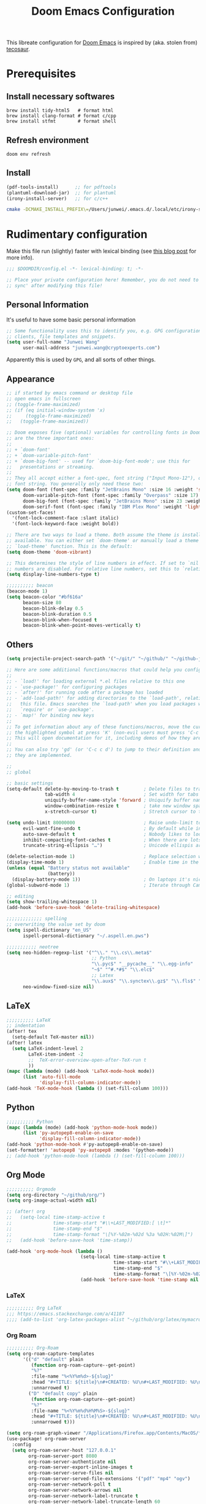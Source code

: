 #+TITLE: Doom Emacs Configuration
#+LAST_MODIFIED: [2021-02-18 Thu 11:48]
#+startup: fold
#+property: header-args:emacs-lisp :tangle yes :cache yes :results silent :comments link
#+property: header-args :tangle no :results silent

This libreate configuration for [[https://github.com/hlissner/doom-emacs][Doom Emacs]] is inspired by (aka. stolen from) [[https://tecosaur.github.io/emacs-config/config.html][tecosaur]].

* Prerequisites

** Install necessary softwares

#+begin_src shell
brew install tidy-html5   # format html
brew install clang-format # format c/cpp
brew install stfmt        # format shell
#+end_src

** Refresh environment
#+begin_src shell
doom env refresh
#+end_src

** Install

#+begin_src emacs-lisp :tangle no
(pdf-tools-install)      ;; for pdftools
(plantuml-download-jar)  ;; for plantuml
(irony-install-server)   ;; for c/c++
#+end_src

#+begin_src bash
cmake -DCMAKE_INSTALL_PREFIX\=/Users/junwei/.emacs.d/.local/etc/irony-server/ -DLIBCLANG_LIBRARY\=/usr/local/opt/llvm/lib/libclang.dylib -DLIBCLANG_INCLUDE_DIR\=/usr/local/opt/llvm/include /Users/junwei/.emacs.d/.local/straight/build-27.1/irony/server && cmake --build . --use-stderr --config Release --target install
#+end_src

* Rudimentary configuration
:LOGBOOK:
CLOCK: [2021-02-16 Tue 11:40]
:END:
Make this file run (slightly) faster with lexical binding (see [[https://nullprogram.com/blog/2016/12/22/][this blog post]] for more info).

#+begin_src emacs-lisp :comments no
;;; $DOOMDIR/config.el -*- lexical-binding: t; -*-

;; Place your private configuration here! Remember, you do not need to run 'doom
;; sync' after modifying this file!
#+end_src

** Personal Information
It's useful to have some basic personal information

#+begin_src emacs-lisp
;; Some functionality uses this to identify you, e.g. GPG configuration, email
;; clients, file templates and snippets.
(setq user-full-name "Junwei Wang"
      user-mail-address "junwei.wang@cryptoexperts.com")
#+end_src

Apparently this is used by ~GPG~, and all sorts of other things.

** Appearance
:LOGBOOK:
CLOCK: [2021-01-08 Fri 10:25]--[2021-01-08 Fri 10:50] =>  0:25
:END:

#+begin_src emacs-lisp
;; if started by emacs command or desktop file
;; open emacs in fullscreen
;; (toggle-frame-maximized)
;; (if (eq initial-window-system 'x)
;;     (toggle-frame-maximized)
;;   (toggle-frame-maximized))

;; Doom exposes five (optional) variables for controlling fonts in Doom. Here
;; are the three important ones:
;;
;; + `doom-font'
;; + `doom-variable-pitch-font'
;; + `doom-big-font' -- used for `doom-big-font-mode'; use this for
;;   presentations or streaming.
;;
;; They all accept either a font-spec, font string ("Input Mono-12"), or xlfd
;; font string. You generally only need these two:
(setq doom-font (font-spec :family "JetBrains Mono" :size 16 :weight 'semi-light)
      doom-variable-pitch-font (font-spec :family "Overpass" :size 17)
      doom-big-font (font-spec :family "JetBrains Mono" :size 23 :weight 'semi-light)
      doom-serif-font (font-spec :family "IBM Plex Mono" :weight 'light))
(custom-set-faces!
  '(font-lock-comment-face :slant italic)
  '(font-lock-keyword-face :weight bold))

;; There are two ways to load a theme. Both assume the theme is installed and
;; available. You can either set `doom-theme' or manually load a theme with the
;; `load-theme' function. This is the default:
(setq doom-theme 'doom-vibrant)

;; This determines the style of line numbers in effect. If set to `nil', line
;; numbers are disabled. For relative line numbers, set this to `relative'.
(setq display-line-numbers-type t)

;;;;;;;;;; beacon
(beacon-mode 1)
(setq beacon-color "#bf616a"
      beacon-size 80
      beacon-blink-delay 0.5
      beacon-blink-duration 0.5
      beacon-blink-when-focused t
      beacon-blink-when-point-moves-vertically t)
#+end_src

** Others

#+begin_src emacs-lisp
(setq projectile-project-search-path '("~/git/" "~/github/" "~/github-jwang/" "~/gitea_local" "~/projects/" "~/workspace/"))

;; Here are some additional functions/macros that could help you configure Doom:
;;
;; - `load!' for loading external *.el files relative to this one
;; - `use-package!' for configuring packages
;; - `after!' for running code after a package has loaded
;; - `add-load-path!' for adding directories to the `load-path', relative to
;;   this file. Emacs searches the `load-path' when you load packages with
;;   `require' or `use-package'.
;; - `map!' for binding new keys
;;
;; To get information about any of these functions/macros, move the cursor over
;; the highlighted symbol at press 'K' (non-evil users must press 'C-c c k').
;; This will open documentation for it, including demos of how they are used.
;;
;; You can also try 'gd' (or 'C-c c d') to jump to their definition and see how
;; they are implemented.

;;
;; global

;; basic settings
(setq-default delete-by-moving-to-trash t         ; Delete files to trash
              tab-width 4                         ; Set width for tabs
              uniquify-buffer-name-style 'forward ; Uniquify buffer names
              window-combination-resize t         ; take new window space from all other windows (not just current)
              x-stretch-cursor t)                 ; Stretch cursor to the glyph width

(setq undo-limit 80000000                         ; Raise undo-limit to 80Mb
      evil-want-fine-undo t                       ; By default while in insert all changes are one big blob. Be more granular
      auto-save-default t                         ; Nobody likes to loose work, I certainly don't
      inhibit-compacting-font-caches t            ; When there are lots of glyphs, keep them in memory
      truncate-string-ellipsis "…")               ; Unicode ellispis are nicer than "...", and also save /precious/ space

(delete-selection-mode 1)                         ; Replace selection when inserting text
(display-time-mode 1)                             ; Enable time in the mode-line
(unless (equal "Battery status not available"
               (battery))
  (display-battery-mode 1))                       ; On laptops it's nice to know how much power you have
(global-subword-mode 1)                           ; Iterate through CamelCase words

;; editing
(setq show-trailing-whitespace 1)
(add-hook 'before-save-hook 'delete-trailing-whitespace)

;;;;;;;;;;;;; spelling
;; overwriting the value set by doom
(setq ispell-dictionary "en_US"
      ispell-personal-dictionary "~/.aspell.en.pws")

;;;;;;;;;;; neotree
(setq neo-hidden-regexp-list '("^\\." "\\.cs\\.meta$"
                               ;; Python
                               "\\.pyc$" "__pycache__" "\\.egg-info"
                               "~$" "^#.*#$" "\\.elc$"
                               ;; Latex
                               "\\.aux$" "\\.synctex\\.gz$" "\\.fls$" "\\.tdo$" "\\.bbl$" "\\.blg$")
      neo-window-fixed-size nil)
#+end_src

** LaTeX

#+begin_src emacs-lisp
;;;;;;;;;; LaTeX
;; indentation
(after! tex
  (setq-default TeX-master nil))
(after! latex
  (setq LaTeX-indent-level 2
        LaTeX-item-indent -2
        ;;  TeX-error-overview-open-after-TeX-run t
        ))
(mapc (lambda (mode) (add-hook 'LaTeX-mode-hook mode))
      (list 'auto-fill-mode
            'display-fill-column-indicator-mode))
(add-hook 'TeX-mode-hook (lambda () (set-fill-column 100)))
#+end_src

** Python

#+begin_src emacs-lisp
;;;;;;;;;; Python
(mapc (lambda (mode) (add-hook 'python-mode-hook mode))
      (list 'py-autopep8-enable-on-save
            'display-fill-column-indicator-mode))
(add-hook 'python-mode-hook #'py-autopep8-enable-on-save)
(set-formatter! 'autopep8 'py-autopep8 :modes '(python-mode))
;; (add-hook 'python-mode-hook (lambda () (set-fill-column 100)))
#+end_src

** Org Mode

#+begin_src emacs-lisp
;;;;;;;;;; Orgmode
(setq org-directory "~/github/org/")
(setq org-image-actual-width nil)

;; (after! org
;;   (setq-local time-stamp-active t
;;               time-stamp-start "#\\+LAST_MODIFIED:[ \t]*"
;;               time-stamp-end "$"
;;               time-stamp-format "\[%Y-%02m-%02d %3a %02H:%02M\]")
;;   (add-hook 'before-save-hook 'time-stamp))

(add-hook 'org-mode-hook (lambda ()
                           (setq-local time-stamp-active t
                                       time-stamp-start "#\\+LAST_MODIFIED:[ \t]*"
                                       time-stamp-end "$"
                                       time-stamp-format "\[%Y-%02m-%02d %3a %02H:%02M\]")
                           (add-hook 'before-save-hook 'time-stamp nil 'local)))
#+end_src

*** LaTeX
#+begin_src emacs-lisp
;;;;;;;;;; Org LaTeX
;;; https://emacs.stackexchange.com/a/41187
;;;; (add-to-list 'org-latex-packages-alist "~/github/org/latex/mymacros.sty")
#+end_src

*** Org Roam

#+begin_src emacs-lisp
;;;;;;;;;; Org-Roam
(setq org-roam-capture-templates
      '(("d" "default" plain
         (function org-roam-capture--get-point)
         "%?"
         :file-name "%<%Y%m%d>-${slug}"
         :head "#+TITLE: ${title}\n#+CREATED: %U\n#+LAST_MODIFIED: %U\n#+ROAM_ALIAS:\n#+ROAM_TAGS:\n\n"
         :unnarrowed t)
        ("D" "default copy" plain
         (function org-roam-capture--get-point)
         "%?"
         :file-name "%<%Y%m%d%H%M%S>-${slug}"
         :head "#+TITLE: ${title}\n#+CREATED: %U\n#+LAST_MODIFIED: %U\n\n"
         :unnarrowed t)))

(setq org-roam-graph-viewer "/Applications/Firefox.app/Contents/MacOS/firefox")
(use-package! org-roam-server
  :config
  (setq org-roam-server-host "127.0.0.1"
        org-roam-server-port 8080
        org-roam-server-authenticate nil
        org-roam-server-export-inline-images t
        org-roam-server-serve-files nil
        org-roam-server-served-file-extensions '("pdf" "mp4" "ogv")
        org-roam-server-network-poll t
        org-roam-server-network-arrows nil
        org-roam-server-network-label-truncate t
        org-roam-server-network-label-truncate-length 60
        org-roam-server-network-label-wrap-length 20))

;; issue: https://github.com/org-roam/org-roam-server/issues/115
(defun org-roam-server-open ()
  "Ensure the server is active, then open the roam graph."
  (interactive)
  (smartparens-global-mode -1)
  (org-roam-server-mode 1)
  (browse-url-xdg-open (format "http://localhost:%d" org-roam-server-port))
  (smartparens-global-mode 1))

;; automatically enable server-mode
(after! org-roam
  (smartparens-global-mode -1)
  (org-roam-server-mode)
  (smartparens-global-mode 1)
  (org-roam-bibtex-mode))

;; (use-package! org-roam-bibtex
;;   :after org-roam
;;   :hook (org-roam-mode . org-roam-bibtex-mode))

(setq orb-preformat-keywords '("year" "citekey" "title" "author")
      orb-templates '(("r" "ref" plain (function org-roam-capture--get-point)
                       (file "~/github/org/templates/orb.org")
                       :file-name "biblio/${citekey}"
                       :head "#+TITLE: ${year} - [${citekey}] - ${title} -- ${author}\n"
                       :unnarrowed t)))

;;;;;;;;; Bibliography
;;; helm-bibtex
(setq bibtex-completion-bibliography '("~/.cb/cryptobib/crypto.bib"
                                       "~/github/biblio/thesis.bib"
                                       "~/github/biblio/book.bib"
                                       "~/github/biblio/misc.bib"
                                       "~/github/biblio/temp.bib"
                                       "~/github/biblio/tifs.bib"
                                       "~/github/biblio/crxwork/wheely.bib")
      bibtex-completion-library-path '("~/github/biblio/papers"))

;;; org-ref
(setq reftex-default-bibliography bibtex-completion-bibliography
      ;; show broken links is slow in large files
      org-ref-show-broken-links nil)

;; org-ref
(setq org-ref-completion-library 'org-ref-ivy-cite)

;; see org-ref for use of these variables
(setq org-ref-bibliography-notes "~/github/biblio/notes.org"
      org-ref-default-bibliography bibtex-completion-bibliography
      org-ref-pdf-directory "~/github/biblio/papers")

;;;;;;;;;; Org-Noter
(setq org-noter-notes-search-path '(org-directory
                                    "~/github/org/roam/biblio"))
#+end_src

** Email

#+begin_src emacs-lisp
;;;;;;;;; MU4E
(setq mu4e-maildir (expand-file-name "~/.mbsync"))
(setq +mu4e-mu4e-mail-path (expand-file-name "~/.mbsync"))

(after! mu4e
  ;; get mail
  (setq
   ;; mu4e-get-mail-command "mbsync -c ~/.mbsyncrc -a"
   ;; mu4e-html2text-command "w3m -T text/html" ;;using the default mu4e-shr2text
   mu4e-view-prefer-html t
   mu4e-update-interval 180
   mu4e-headers-auto-update t
   ;; mu4e-compose-signature-auto-include nil
   mu4e-compose-format-flowed t)
  (add-to-list 'mu4e-view-actions
               '("ViewInBrowser" . mu4e-action-view-in-browser) t))
;; enable inline images
(setq mu4e-view-show-images t)
;; use imagemagick, if available
(when (fboundp 'imagemagick-register-types)
  (imagemagick-register-types))


;; every new email composition gets its own frame!
(setq mu4e-compose-in-new-frame t)

;; don't save message to Sent Messages, IMAP takes care of this
(setq mu4e-sent-messages-behavior 'delete)

(add-hook 'mu4e-view-mode-hook #'visual-line-mode)

;; <tab> to navigate to links, <RET> to open them in browser
(add-hook 'mu4e-view-mode-hook
          (lambda()
            ;; try to emulate some of the eww key-bindings
            (local-set-key (kbd "<RET>") 'mu4e~view-browse-url-from-binding)
            (local-set-key (kbd "<tab>") 'shr-next-link)
            (local-set-key (kbd "<backtab>") 'shr-previous-link)))

;; (set-email-account! "gmail-wakemecn"
;;                     '((mu4e-sent-folder       . "/gmail-wakemecn/Sent Mail")
;;                       (mu4e-drafts-folder     . "/gmail-wakemecn/Drafts")
;;                       (mu4e-trash-folder      . "/gmail-wakemecn/Trash")
;;                       (mu4e-refile-folder     . "/gmail-wakemecn/All Mail")
;;                       (smtpmail-smtp-user     . "wakemecn@gmail.com")
;;                       (mu4e-compose-signature . "\n\nBest regards,\nJunwei Wang"))
;;                     t)

;; (set-email-account! "CRX"
;;                     '((mu4e-sent-folder       . "/CRX/Sent Mail")
;;                       (mu4e-drafts-folder     . "/CRX/Drafts")
;;                       (mu4e-trash-folder      . "/CRX/Trash")
;;                       (mu4e-refile-folder     . "/CRX/All Mail")
;;                       (smtpmail-smtp-user     . "junwei.wang@cryptoexperts.com")
;;                       (mu4e-compose-signature . "\n\nBest regards,\nJunwei Wang"))
;;                     nil)
;; convert org mode to HTML automatically
(setq org-mu4e-convert-to-html t)

;;from vxlabs config
;; show full addresses in view message (instead of just names)
;; toggle per name with M-RET
(setq mu4e-view-show-addresses 't)

;; don't ask when quitting
(setq mu4e-confirm-quit nil)

;; mu4e-context
(setq mu4e-context-policy 'pick-first)
(setq mu4e-compose-context-policy 'always-ask)

;;set up queue for offline email
;;use mu mkdir  ~/.maildir/$ACCOUNT/queue to set up first
(setq smtpmail-queue-mail nil)  ;; start in normal mode

(after! mu4e-context
  :config
  (setq mu4e-contexts
        (list
         (make-mu4e-context
          :name "wakemecn" ;;for gmail-wakemecn
          :enter-func (lambda () (mu4e-message "Entering context [wakemecn]"))
          :leave-func (lambda () (mu4e-message "Leaving context [wakemecn]"))
          :match-func (lambda (msg)
                        (when msg
                          (mu4e-message-contact-field-matches
                           msg '(:from :to :cc :bcc) "wakemecn@gmail.com")))
          :vars '((user-mail-address . "wakemecn@gmail.com")
                  (user-full-name . "Junwei Wang")
                  (mu4e-sent-folder . "/gmail-wakemecn/Sent Mail")
                  (mu4e-drafts-folder . "/gmail-wakemecn/drafts")
                  (mu4e-trash-folder . "/gmail-wakemecn/Trash")
                  (mu4e-compose-signature . (concat "Formal Signature\n" "Emacs 27.1, org-mode 10, mu4e 1.4\n"))
                  (mu4e-compose-format-flowed . t)
                  (smtpmail-queue-dir . "~/.maildir/gmail-wakemecn/queue/cur")
                  (message-send-mail-function . smtpmail-send-it)
                  (smtpmail-smtp-user . "wakemecn")
                  (smtpmail-starttls-credentials . (("smtp.gmail.com" 587 nil nil)))
                  (smtpmail-auth-credentials . (expand-file-name "~/.authinfo.gpg"))
                  (smtpmail-default-smtp-server . "smtp.gmail.com")
                  (smtpmail-smtp-server . "smtp.gmail.com")
                  (smtpmail-smtp-service . 587)
                  (smtpmail-debug-info . t)
                  (smtpmail-debug-verbose . t)
                  (mu4e-maildir-shortcuts . ( ("/gmail-wakemecn/INBOX"     . ?i)
                                              ("/gmail-wakemecn/Sent Mail" . ?s)
                                              ("/gmail-wakemecn/Trash"     . ?t)
                                              ("/gmail-wakemecn/All Mail"  . ?a)
                                              ("/gmail-wakemecn/Starred"   . ?r)
                                              ("/gmail-wakemecn/drafts"    . ?d)
                                              ))))
         (make-mu4e-context
          :name "CRX" ;; for CRX mail
          :enter-func (lambda () (mu4e-message "Entering context [CRX]"))
          :leave-func (lambda () (mu4e-message "Leaving context [CRX]"))
          :match-func (lambda (msg)
                        (when msg
                          (mu4e-message-contact-field-matches
                           msg '(:from :to :cc :bcc) "junwei.wang@cryptoexperts.com")))
          :vars '((user-mail-address . "junwei.wang@cryptoexperts.com")
                  (user-full-name . "Junwei Wang")
                  (mu4e-sent-folder . "/CRX/Sent Mail")
                  (mu4e-drafts-folder . "/CRX/drafts")
                  (mu4e-trash-folder . "/CRX/Trash")
                  (mu4e-compose-signature . (concat "Informal Signature\n" "Emacs is awesome!\n"))
                  (mu4e-compose-format-flowed . t)
                  (smtpmail-queue-dir . "~/.maildir/CRX/queue/cur")
                  (message-send-mail-function . smtpmail-send-it)
                  (smtpmail-smtp-user . "junwei.wang@cryptoexperts.com")
                  (smtpmail-starttls-credentials . (("smtp.gmail.com" 587 nil nil)))
                  (smtpmail-auth-credentials . (expand-file-name "~/.authinfo.gpg"))
                  (smtpmail-default-smtp-server . "smtp.gmail.com")
                  (smtpmail-smtp-server . "smtp.gmail.com")
                  (smtpmail-smtp-service . 587)
                  (smtpmail-debug-info . t)
                  (smtpmail-debug-verbose . t)
                  (mu4e-maildir-shortcuts . ( ("/CRX/INBOX"     . ?i)
                                              ("/CRX/Sent Mail" . ?s)
                                              ("/CRX/Trash"     . ?t)
                                              ("/CRX/All Mail"  . ?a)
                                              ("/CRX/Starred"   . ?r)
                                              ("/CRX/drafts"    . ?d)
                                              )))))))
#+end_src

** Doom configuration

*** Modules
:PROPERTIES:
:header-args:emacs-lisp: :tangle no
:END:

#+name: init.el
#+begin_src emacs-lisp :tangle "init.el" :noweb no-export :comments none
;;; init.el -*- lexical-binding: t; -*-

;; This file controls what Doom modules are enabled and what order they load
;; in. Remember to run 'doom sync' after modifying it!

;; NOTE Press 'SPC h d h' (or 'C-h d h' for non-vim users) to access Doom's
;;      documentation. There you'll find a "Module Index" link where you'll find
;;      a comprehensive list of Doom's modules and what flags they support.

;; NOTE Move your cursor over a module's name (or its flags) and press 'K' (or
;;      'C-c c k' for non-vim users) to view its documentation. This works on
;;      flags as well (those symbols that start with a plus).
;;
;;      Alternatively, press 'gd' (or 'C-c c d') on a module to browse its
;;      directory (for easy access to its source code).

(doom! :input
       <<doom-input>>

       :completion
       <<doom-completion>>

       :ui
       <<doom-ui>>

       :editor
       <<doom-editor>>

       :emacs
       <<doom-emacs>>

       :term
       <<doom-term>>

       :checkers
       <<doom-checkers>>

       :tools
       <<doom-tools>>

       :os
       <<doom-os>>

       :lang
       <<doom-lang>>

       :email
       <<doom-email>>

       :app
       <<doom-app>>

       :config
       literate
       (default +bindings +smartparens))
#+end_src

**** Interface
#+name: doom-input
#+begin_src emacs-lisp
chinese
;;japanese
;;layout            ; auie,ctsrnm is the superior home row
#+end_src

#+name: doom-completion
#+begin_src emacs-lisp
company           ; the ultimate code completion backend
;;helm              ; the *other* search engine for love and life
;;ido               ; the other *other* search engine...
ivy               ; a search engine for love and life
#+end_src

#+name: doom-ui
#+begin_src emacs-lisp
;;deft              ; notational velocity for Emacs
doom                ; what makes DOOM look the way it does
doom-dashboard      ; a nifty splash screen for Emacs
doom-quit           ; DOOM quit-message prompts when you quit Emacs
(emoji +unicode)    ; 🙂
fill-column         ; a `fill-column' indicator
hl-todo             ; highlight TODO/FIXME/NOTE/DEPRECATED/HACK/REVIEW
;;hydra
;;indent-guides     ; highlighted indent columns
;;ligatures         ; ligatures and symbols to make your code pretty again
minimap             ; show a map of the code on the side
modeline            ; snazzy, Atom-inspired modeline, plus API
;;nav-flash         ; blink cursor line after big motions
neotree             ; a project drawer, like NERDTree for vim
ophints             ; highlight the region an operation acts on
(popup +defaults)   ; tame sudden yet inevitable temporary windows
;;tabs              ; a tab bar for Emacs
;;treemacs          ; a project drawer, like neotree but cooler
unicode             ; extended unicode support for various languages
vc-gutter           ; vcs diff in the fringe
vi-tilde-fringe     ; fringe tildes to mark beyond EOB
;;window-select     ; visually switch windows
workspaces          ; tab emulation, persistence & separate workspaces
;;zen               ; distraction-free coding or writing
#+end_src

#+name: doom-editor
#+begin_src emacs-lisp
(evil +everywhere)  ; come to the dark side, we have cookies
file-templates      ; auto-snippets for empty files
fold                ; (nigh) universal code folding
(format +onsave)    ; automated prettiness
;;god               ; run Emacs commands without modifier keys
;;lispy             ; vim for lisp, for people who don't like vim
;;multiple-cursors  ; editing in many places at once
;;objed             ; text object editing for the innocent
;;parinfer          ; turn lisp into python, sort of
;;rotate-text       ; cycle region at point between text candidates
snippets            ; my elves. They type so I don't have to
;;word-wrap         ; soft wrapping with language-aware indent
#+end_src

#+name: doom-emacs
#+begin_src emacs-lisp
(dired +icons)      ; making dired pretty [functional]
electric            ; smarter, keyword-based electric-indent
(ibuffer +icons)    ; interactive buffer management
undo                ; persistent, smarter undo for your inevitable mistakes
vc                  ; version-control and Emacs, sitting in a tree
#+end_src

#+name: doom-term
#+begin_src emacs-lisp
eshell              ; the elisp shell that works everywhere
;;shell             ; simple shell REPL for Emacs
;;term              ; basic terminal emulator for Emacs
;;vterm             ; the best terminal emulation in Emacs
#+end_src

#+name: doom-checkers
#+begin_src emacs-lisp
(syntax             ; tasing you for every semicolon you forget
 +everywhere)
(spell              ; tasing you for misspelling mispelling
 +aspell            ; use aspell as a backend for correcting words.
 +everywhere)       ; spell check in programming modes as well (in comments)
grammar             ; tasing grammar mistake every you make
#+end_src

#+name: doom-tools
#+begin_src emacs-lisp
;;ansible
biblio
;;debugger          ; FIXME stepping through code, to help you add bugs
;;direnv
docker
editorconfig        ; let someone else argue about tabs vs spaces
;;ein               ; tame Jupyter notebooks with emacs
(eval +overlay)     ; run code, run (also, repls)
;;gist              ; interacting with github gists
lookup              ; navigate your code and its documentation
lsp
magit               ; a git porcelain for Emacs
make                ; run make tasks from Emacs
;;pass              ; password manager for nerds
pdf                 ; pdf enhancements
;;prodigy           ; FIXME managing external services & code builders
;;rgb               ; creating color strings
;;taskrunner        ; taskrunner for all your projects
;;terraform         ; infrastructure as code
;;tmux              ; an API for interacting with tmux
;;upload            ; map local to remote projects via ssh/ftp
#+end_src

#+name: doom-os
#+begin_src emacs-lisp
(:if IS-MAC macos)  ; improve compatibility with macOS
tty                 ; improve the terminal Emacs experience
#+end_src
**** Language support
#+name: doom-lang
#+begin_src emacs-lisp
;;agda              ; types of types of types of types...
cc                  ; C/C++/Obj-C madness
;;clojure           ; java with a lisp
;;common-lisp       ; if you've seen one lisp, you've seen them all
;;coq               ; proofs-as-programs
;;crystal           ; ruby at the speed of c
;;csharp            ; unity, .NET, and mono shenanigans
data                ; config/data formats
;;(dart +flutter)   ; paint ui and not much else
;;elixir            ; erlang done right
;;elm               ; care for a cup of TEA?
emacs-lisp          ; drown in parentheses
;;erlang            ; an elegant language for a more civilized age
;;ess               ; emacs speaks statistics
;;faust             ; dsp, but you get to keep your soul
;;fsharp            ; ML stands for Microsoft's Language
;;fstar             ; (dependent) types and (monadic) effects and Z3
;;gdscript          ; the language you waited for
;;(go +lsp)         ; the hipster dialect
;;(haskell +dante)  ; a language that's lazier than I am
;;hy                ; readability of scheme w/ speed of python
;;idris             ; a language you can depend on
json                ; At least it ain't XML
;;(java +meghanada) ; the poster child for carpal tunnel syndrome
javascript          ; all(hope(abandon(ye(who(enter(here))))))
;;julia             ; a better, faster MATLAB
kotlin              ; a better, slicker Java(Script)
latex               ; writing papers in Emacs has never been so fun
;;lean
;;factor
;;ledger            ; an accounting system in Emacs
;;lua               ; one-based indices? one-based indices
markdown            ; writing docs for people to ignore
;;nim               ; python + lisp at the speed of c
;;nix               ; I hereby declare "nix geht mehr!"
;;ocaml             ; an objective camel
(org +gnuplot +pomodoro +pretty +roam +noter)   ; organize your plain life in plain text
;;php               ; perl's insecure younger brother
plantuml            ; diagrams for confusing people more
;;purescript        ; javascript, but functional
python              ; beautiful is better than ugly
;;qt                ; the 'cutest' gui framework ever
;;racket            ; a DSL for DSLs
;;raku              ; the artist formerly known as perl6
;;rest              ; Emacs as a REST client
;;rst               ; ReST in peace
;;(ruby +rails)     ; 1.step {|i| p "Ruby is #{i.even? ? 'love' : 'life'}"}
;;rust              ; Fe2O3.unwrap().unwrap().unwrap().unwrap()
;;scala             ; java, but good
;;scheme            ; a fully conniving family of lisps
sh                  ; she sells {ba,z,fi}sh shells on the C xor
;;sml
;;solidity          ; do you need a blockchain? No.
;;swift             ; who asked for emoji variables?
;;terra             ; Earth and Moon in alignment for performance.
web                 ; the tubes
yaml                ; JSON, but readable
#+end_src

**** Everything in Emacs

#+name: doom-email
#+begin_src emacs-lisp
(mu4e +org +gmail)
;;notmuch
;;(wanderlust +gmail)
#+end_src

#+name: doom-app
#+begin_src emacs-lisp
;;calendar
;;irc               ; how neckbeards socialize
;;(rss +org)        ; emacs as an RSS reader
;;twitter           ; twitter client https://twitter.com/vnought
#+end_src


*** Packages
* Existing issues
** aspell mark most words incorrect

- see https://github.com/hlissner/doom-emacs/issues/4009
